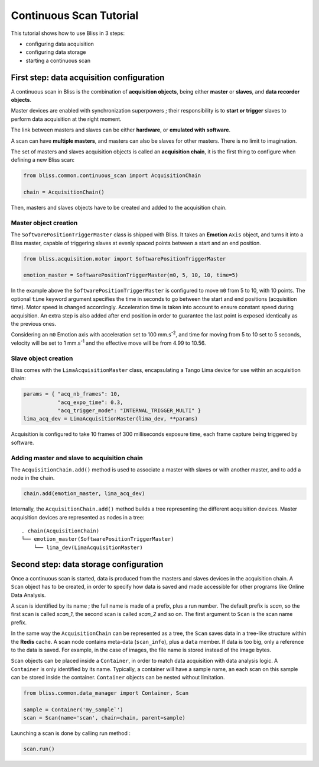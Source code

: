 .. _bliss-continuous-scan-tutorial:

Continuous Scan Tutorial
========================

This tutorial shows how to use Bliss in 3 steps:

- configuring data acquisition
- configuring data storage
- starting a continuous scan

First step: data acquisition configuration
------------------------------------------

A continuous scan in Bliss is the combination of **acquisition objects**,
being either **master** or **slaves**, and **data recorder objects**.

Master devices are enabled with synchronization superpowers ; their
responsibility is to **start or trigger** slaves to perform data acquisition
at the right moment.

The link between masters and slaves can be either **hardware**, or **emulated
with software**.

A scan can have **multiple masters**, and masters can also be slaves for
other masters. There is no limit to imagination.

The set of masters and slaves acquisition objects is called an **acquisition
chain**, it is the first thing to configure when defining a new Bliss scan:

.. code-block:: python

   from bliss.common.continuous_scan import AcquisitionChain

   chain = AcquisitionChain()

Then, masters and slaves objects have to be created and added to the
acquisition chain.

Master object creation
^^^^^^^^^^^^^^^^^^^^^^

The ``SoftwarePositionTriggerMaster`` class is shipped with Bliss. It
takes an **Emotion** ``Axis`` object, and turns it into a Bliss master,
capable of triggering slaves at evenly spaced points between
a start and an end position.

.. code-block:: python

   from bliss.acquisition.motor import SoftwarePositionTriggerMaster

   emotion_master = SoftwarePositionTriggerMaster(m0, 5, 10, 10, time=5)

In the example above the ``SoftwarePositionTriggerMaster`` is configured to move
``m0`` from 5 to 10, with 10 points.
The optional ``time`` keyword argument specifies the time in seconds to go
between the start and end positions (acquisition time). Motor speed
is changed accordingly. Acceleration time is taken into account to
ensure constant speed during acquisition. An extra step is also added
after end position in order to guarantee the last point is exposed
identically as the previous ones.

Considering an ``m0`` Emotion axis with acceleration set to 100 mm.s\ :sup:`-2`, and
time for moving from 5 to 10 set to 5 seconds, velocity will be set to
1 mm.s\ :sup:`-1` and the effective move will be from 4.99 to 10.56.

Slave object creation
^^^^^^^^^^^^^^^^^^^^^

Bliss comes with the ``LimaAcquisitionMaster`` class, encapsulating a Tango
Lima device for use within an acquisition chain:

.. code-block:: python

   params = { "acq_nb_frames": 10,
              "acq_expo_time": 0.3,
              "acq_trigger_mode": "INTERNAL_TRIGGER_MULTI" }
   lima_acq_dev = LimaAcquisitionMaster(lima_dev, **params)

Acquisition is configured to take 10 frames of 300 milliseconds exposure time,
each frame capture being triggered by software.

Adding master and slave to acquisition chain
^^^^^^^^^^^^^^^^^^^^^^^^^^^^^^^^^^^^^^^^^^^^

The ``AcquisitionChain.add()`` method is used to associate a master with slaves
or with another master, and to add a node in the chain.

.. code-block:: python

   chain.add(emotion_master, lima_acq_dev)

Internally, the ``AcquisitionChain.add()`` method builds a tree representing
the different acquisition devices. Master acquisition devices are represented
as nodes in a tree:

::

    . chain(AcquisitionChain)
    └── emotion_master(SoftwarePositionTriggerMaster)
        └── lima_dev(LimaAcquisitionMaster)


Second step: data storage configuration
---------------------------------------

Once a continuous scan is started, data is produced from the masters and slaves
devices in the acquisition chain. A ``Scan`` object has to be created,
in order to specify how data is saved and made accessible for other programs
like Online Data Analysis.

A scan is identified by its name ; the full name is made of a prefix, plus
a run number. The default prefix is *scan*, so the first scan is called
*scan_1*, the second scan is called *scan_2* and so on. The first argument to
``Scan`` is the scan name prefix.

In the same way the ``AcquisitionChain`` can be represented as a tree, the
``Scan`` saves data in a tree-like structure within the **Redis**
cache. A scan node contains meta-data (``scan_info``), plus a ``data``
member. If data is too big, only a reference to the data is saved. For example,
in the case of images, the file name is stored instead of the image bytes.

``Scan`` objects can be placed inside a ``Container``, in order to
match data acquisition with data analysis logic. A ``Container`` is only
identified by its name. Typically, a container will have a sample name,
an each scan on this sample can be stored inside the container. ``Container``
objects can be nested without limitation.

.. code-block:: python

   from bliss.common.data_manager import Container, Scan

   sample = Container('my_sample`')
   scan = Scan(name='scan', chain=chain, parent=sample)

Launching a scan is done by calling run method :

.. code-block:: python

   scan.run()
